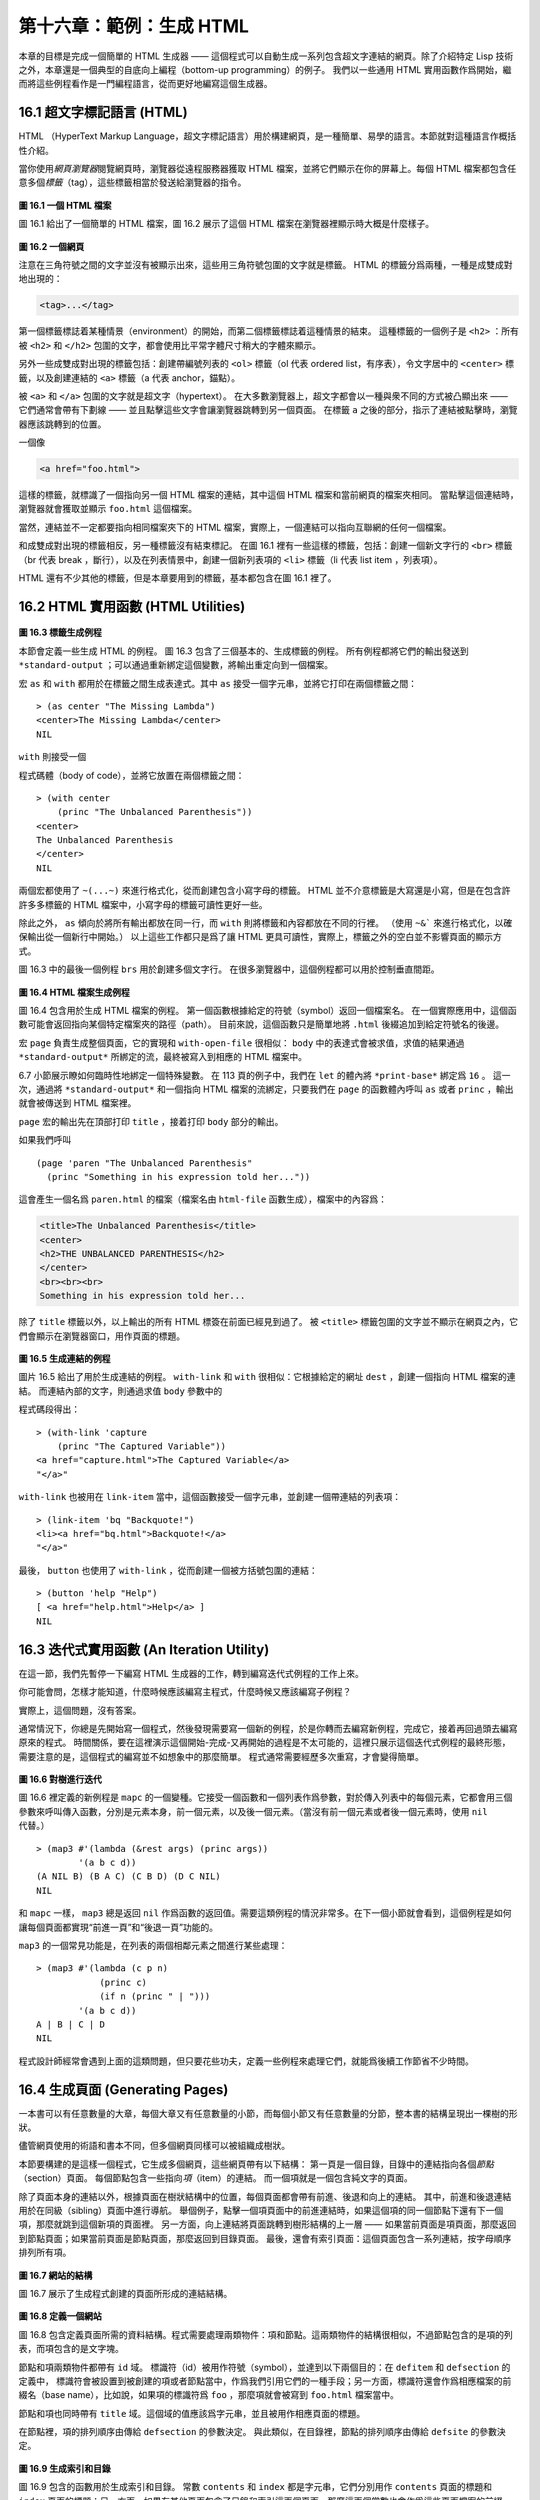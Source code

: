 .. highlight:: cl

第十六章：範例：生成 HTML
*********************************************************

本章的目標是完成一個簡單的 HTML 生成器 —— 這個程式可以自動生成一系列包含超文字連結的網頁。除了介紹特定 Lisp 技術之外，本章還是一個典型的自底向上編程（bottom-up programming）的例子。
我們以一些通用 HTML 實用函數作爲開始，繼而將這些例程看作是一門編程語言，從而更好地編寫這個生成器。

16.1 超文字標記語言 (HTML)
==================================

HTML （HyperText Markup Language，超文字標記語言）用於構建網頁，是一種簡單、易學的語言。本節就對這種語言作概括性介紹。

當你使用\ *網頁瀏覽器*\ 閱覽網頁時，瀏覽器從遠程服務器獲取 HTML 檔案，並將它們顯示在你的屏幕上。每個 HTML 檔案都包含任意多個\ *標籤*\ （tag），這些標籤相當於發送給瀏覽器的指令。

.. figure:: ../images/Figure-16.1.png

**圖 16.1 一個 HTML 檔案**

圖 16.1 給出了一個簡單的 HTML 檔案，圖 16.2 展示了這個 HTML 檔案在瀏覽器裡顯示時大概是什麼樣子。

.. figure:: ../images/Figure-16.2.png

**圖 16.2 一個網頁**

注意在三角符號之間的文字並沒有被顯示出來，這些用三角符號包圍的文字就是標籤。
HTML 的標籤分爲兩種，一種是成雙成對地出現的：

.. code-block:: html

  <tag>...</tag>

第一個標籤標誌着某種情景（environment）的開始，而第二個標籤標誌着這種情景的結束。
這種標籤的一個例子是 ``<h2>`` ：所有被 ``<h2>`` 和 ``</h2>`` 包圍的文字，都會使用比平常字體尺寸稍大的字體來顯示。

另外一些成雙成對出現的標籤包括：創建帶編號列表的 ``<ol>`` 標籤（ol 代表 ordered list，有序表），令文字居中的 ``<center>`` 標籤，以及創建連結的 ``<a>`` 標籤（a 代表 anchor，錨點）。

被 ``<a>`` 和 ``</a>`` 包圍的文字就是超文字（hypertext）。
在大多數瀏覽器上，超文字都會以一種與衆不同的方式被凸顯出來 —— 它們通常會帶有下劃線 —— 並且點擊這些文字會讓瀏覽器跳轉到另一個頁面。
在標籤 ``a`` 之後的部分，指示了連結被點擊時，瀏覽器應該跳轉到的位置。

一個像

.. code-block:: html

  <a href="foo.html">

這樣的標籤，就標識了一個指向另一個 HTML 檔案的連結，其中這個 HTML 檔案和當前網頁的檔案夾相同。
當點擊這個連結時，瀏覽器就會獲取並顯示 ``foo.html`` 這個檔案。

當然，連結並不一定都要指向相同檔案夾下的 HTML 檔案，實際上，一個連結可以指向互聯網的任何一個檔案。

和成雙成對出現的標籤相反，另一種標籤沒有結束標記。
在圖 16.1 裡有一些這樣的標籤，包括：創建一個新文字行的 ``<br>`` 標籤（br 代表 break ，斷行），以及在列表情景中，創建一個新列表項的 ``<li>`` 標籤（li 代表 list item ，列表項）。

HTML 還有不少其他的標籤，但是本章要用到的標籤，基本都包含在圖 16.1 裡了。


16.2 HTML 實用函數 (HTML Utilities)
==================================================

.. figure:: ../images/Figure-16.3.png

**圖 16.3 標籤生成例程**

本節會定義一些生成 HTML 的例程。
圖 16.3 包含了三個基本的、生成標籤的例程。
所有例程都將它們的輸出發送到 ``*standard-output`` ；可以通過重新綁定這個變數，將輸出重定向到一個檔案。

宏 ``as`` 和 ``with`` 都用於在標籤之間生成表達式。其中 ``as`` 接受一個字元串，並將它打印在兩個標籤之間：

::

  > (as center "The Missing Lambda")
  <center>The Missing Lambda</center>
  NIL

``with`` 則接受一個

程式碼體（body of code），並將它放置在兩個標籤之間：

::

  > (with center
      (princ "The Unbalanced Parenthesis"))
  <center>
  The Unbalanced Parenthesis
  </center>
  NIL

兩個宏都使用了 ``~(...~)`` 來進行格式化，從而創建包含小寫字母的標籤。
HTML 並不介意標籤是大寫還是小寫，但是在包含許許多多標籤的 HTML 檔案中，小寫字母的標籤可讀性更好一些。

除此之外， ``as`` 傾向於將所有輸出都放在同一行，而 ``with`` 則將標籤和內容都放在不同的行裡。
（\ 使用 ``~&``` 來進行格式化，以確保輸出從一個新行中開始。）
以上這些工作都只是爲了讓 HTML 更具可讀性，實際上，標籤之外的空白並不影響頁面的顯示方式。

圖 16.3 中的最後一個例程 ``brs`` 用於創建多個文字行。
在很多瀏覽器中，這個例程都可以用於控制垂直間距。

.. figure:: ../images/Figure-16.4.png

**圖 16.4 HTML 檔案生成例程**

圖 16.4 包含用於生成 HTML 檔案的例程。
第一個函數根據給定的符號（symbol）返回一個檔案名。
在一個實際應用中，這個函數可能會返回指向某個特定檔案夾的路徑（path）。
目前來說，這個函數只是簡單地將 ``.html`` 後綴追加到給定符號名的後邊。

宏 ``page`` 負責生成整個頁面，它的實現和 ``with-open-file`` 很相似： ``body`` 中的表達式會被求值，求值的結果通過 ``*standard-output*`` 所綁定的流，最終被寫入到相應的 HTML 檔案中。

6.7 小節展示瞭如何臨時性地綁定一個特殊變數。
在 113 頁的例子中，我們在 ``let`` 的體內將 ``*print-base*`` 綁定爲 ``16`` 。
這一次，通過將 ``*standard-output*`` 和一個指向 HTML 檔案的流綁定，只要我們在 ``page`` 的函數體內呼叫 ``as`` 或者 ``princ`` ，輸出就會被傳送到 HTML 檔案裡。

``page`` 宏的輸出先在頂部打印 ``title`` ，接着打印 ``body`` 部分的輸出。

如果我們呼叫

::

  (page 'paren "The Unbalanced Parenthesis"
    (princ "Something in his expression told her..."))

這會產生一個名爲 ``paren.html`` 的檔案（檔案名由 ``html-file`` 函數生成），檔案中的內容爲：

.. code-block:: html

  <title>The Unbalanced Parenthesis</title>
  <center>
  <h2>THE UNBALANCED PARENTHESIS</h2>
  </center>
  <br><br><br>
  Something in his expression told her...

除了 ``title`` 標籤以外，以上輸出的所有 HTML 標簽在前面已經見到過了。
被 ``<title>`` 標籤包圍的文字並不顯示在網頁之內，它們會顯示在瀏覽器窗口，用作頁面的標題。

.. figure:: ../images/Figure-16.5.png

**圖 16.5 生成連結的例程**

圖片 16.5 給出了用於生成連結的例程。
``with-link`` 和 ``with`` 很相似：它根據給定的網址 ``dest`` ，創建一個指向 HTML 檔案的連結。
而連結內部的文字，則通過求值 ``body`` 參數中的

程式碼段得出：

::

  > (with-link 'capture
      (princ "The Captured Variable"))
  <a href="capture.html">The Captured Variable</a>
  "</a>"

``with-link`` 也被用在 ``link-item`` 當中，這個函數接受一個字元串，並創建一個帶連結的列表項：

::

  > (link-item 'bq "Backquote!")
  <li><a href="bq.html">Backquote!</a>
  "</a>"

最後， ``button`` 也使用了 ``with-link`` ，從而創建一個被方括號包圍的連結：

::

  > (button 'help "Help")
  [ <a href="help.html">Help</a> ]
  NIL

16.3 迭代式實用函數 (An Iteration Utility)
===============================================

在這一節，我們先暫停一下編寫 HTML 生成器的工作，轉到編寫迭代式例程的工作上來。

你可能會問，怎樣才能知道，什麼時候應該編寫主程式，什麼時候又應該編寫子例程？

實際上，這個問題，沒有答案。

通常情況下，你總是先開始寫一個程式，然後發現需要寫一個新的例程，於是你轉而去編寫新例程，完成它，接着再回過頭去編寫原來的程式。
時間關係，要在這裡演示這個開始-完成-又再開始的過程是不太可能的，這裡只展示這個迭代式例程的最終形態，需要注意的是，這個程式的編寫並不如想象中的那麼簡單。
程式通常需要經歷多次重寫，才會變得簡單。

.. figure:: ../images/Figure-16.6.png

**圖 16.6 對樹進行迭代**

圖 16.6 裡定義的新例程是 ``mapc`` 的一個變種。它接受一個函數和一個列表作爲參數，對於傳入列表中的每個元素，它都會用三個參數來呼叫傳入函數，分別是元素本身，前一個元素，以及後一個元素。（當沒有前一個元素或者後一個元素時，使用 ``nil`` 代替。）

::

  > (map3 #'(lambda (&rest args) (princ args))
          '(a b c d))
  (A NIL B) (B A C) (C B D) (D C NIL)
  NIL

和 ``mapc`` 一樣， ``map3`` 總是返回 ``nil`` 作爲函數的返回值。需要這類例程的情況非常多。在下一個小節就會看到，這個例程是如何讓每個頁面都實現“前進一頁”和“後退一頁”功能的。

``map3`` 的一個常見功能是，在列表的兩個相鄰元素之間進行某些處理：

::

  > (map3 #'(lambda (c p n)
              (princ c)
              (if n (princ " | ")))
          '(a b c d))
  A | B | C | D
  NIL

程式設計師經常會遇到上面的這類問題，但只要花些功夫，定義一些例程來處理它們，就能爲後續工作節省不少時間。


16.4 生成頁面 (Generating Pages)
===================================================

一本書可以有任意數量的大章，每個大章又有任意數量的小節，而每個小節又有任意數量的分節，整本書的結構呈現出一棵樹的形狀。

儘管網頁使用的術語和書本不同，但多個網頁同樣可以被組織成樹狀。

本節要構建的是這樣一個程式，它生成多個網頁，這些網頁帶有以下結構：
第一頁是一個目錄，目錄中的連結指向各個\ *節點*\ （section）頁面。
每個節點包含一些指向\ *項*\ （item）的連結。
而一個項就是一個包含純文字的頁面。

除了頁面本身的連結以外，根據頁面在樹狀結構中的位置，每個頁面都會帶有前進、後退和向上的連結。
其中，前進和後退連結用於在同級（sibling）頁面中進行導航。
舉個例子，點擊一個項頁面中的前進連結時，如果這個項的同一個節點下還有下一個項，那麼就跳到這個新項的頁面裡。
另一方面，向上連結將頁面跳轉到樹形結構的上一層 —— 如果當前頁面是項頁面，那麼返回到節點頁面；如果當前頁面是節點頁面，那麼返回到目錄頁面。
最後，還會有索引頁面：這個頁面包含一系列連結，按字母順序排列所有項。

.. figure:: ../images/Figure-16.7.png

**圖 16.7 網站的結構**

圖 16.7 展示了生成程式創建的頁面所形成的連結結構。

.. figure:: ../images/Figure-16.8.png

**圖 16.8 定義一個網站**

圖 16.8 包含定義頁面所需的資料結構。程式需要處理兩類物件：項和節點。這兩類物件的結構很相似，不過節點包含的是項的列表，而項包含的是文字塊。

節點和項兩類物件都帶有 ``id`` 域。
標識符（id）被用作符號（symbol），並達到以下兩個目的：在 ``defitem`` 和 ``defsection`` 的定義中， 標識符會被設置到被創建的項或者節點當中，作爲我們引用它們的一種手段；另一方面，標識符還會作爲相應檔案的前綴名（base name），比如說，如果項的標識符爲 ``foo`` ，那麼項就會被寫到 ``foo.html`` 檔案當中。

節點和項也同時帶有 ``title`` 域。這個域的值應該爲字元串，並且被用作相應頁面的標題。

在節點裡，項的排列順序由傳給 ``defsection`` 的參數決定。
與此類似，在目錄裡，節點的排列順序由傳給 ``defsite`` 的參數決定。

.. figure:: ../images/Figure-16.9.png

**圖 16.9 生成索引和目錄**

圖 16.9 包含的函數用於生成索引和目錄。
常數 ``contents`` 和 ``index`` 都是字元串，它們分別用作 ``contents`` 頁面的標題和 ``index`` 頁面的標題；另一方面，如果有其他頁面包含了目錄和索引這兩個頁面，那麼這兩個常數也會作爲這些頁面檔案的前綴名。

函數 ``gen-contents`` 和 ``gen-index`` 非常相似。
它們都打開一個 HTML 檔案，生成標題和連結列表。
不同的地方是，索引頁面的項必須是有序的。
有序列表通過 ``all-items`` 函數生成，它遍歷各個項並將它加入到保存已知項的列表當中，並使用 ``title<`` 函數作爲排序函數。
注意，因爲 ``title<`` 函數對大小寫敏感，所以在對比標題前，輸入必須先經過 ``string-lessp`` 處理，從而忽略大小寫區別。

實際程式中的對比操作通常更複雜一些。舉個例子，它們需要忽略無意義的句首詞彙，比如 ``"a"`` 和 ``"the"`` 。

.. figure:: ../images/Figure-16.10.png

**圖 16.10 生成網站、節點和項**

圖 16.10 包含其餘的

程式碼： ``gen-site`` 生成整個頁面集合，並呼叫相應的函數，生成節點和項。

所有頁面的集合包括目錄、索引、各個節點以及各個項的頁面。
目錄和索引的生成由圖 16.9 中的

程式碼完成。
節點和項由分別由生成節點頁面的 ``gen-section`` 和生成項頁面的 ``gen-item`` 完成。

這兩個函數的開頭和結尾非常相似。
它們都接受一個物件、物件的左兄弟、物件的右兄弟作爲參數；它們都從物件的 ``title`` 域中提取標題內容；它們都以呼叫 ``gen-move-buttons`` 作爲結束，其中 ``gen-move-buttons`` 創建指向左兄弟的後退按鈕、指向右兄弟的前進按鈕和指向雙親（parent）物件的向上按鈕。
它們的不同在於函數體的中間部分： ``gen-section`` 創建有序列表，列表中的連結指向節點包含的項，而 ``gen-item`` 創建的項則連結到相應的文字頁面。

項所包含的內容完全由用戶決定。
比如說，將 HTML 標籤作爲內容也是完全沒問題的。
項的文字當然也可以由其他程式來生成。

圖 16.11 演示瞭如何手工地定義一個微型網頁。
在這個例子中，列出的項都是 Fortune 餅乾公司新推出的產品。

.. figure:: ../images/Figure-16.11.png

**圖 16.11 一個微型網站**
